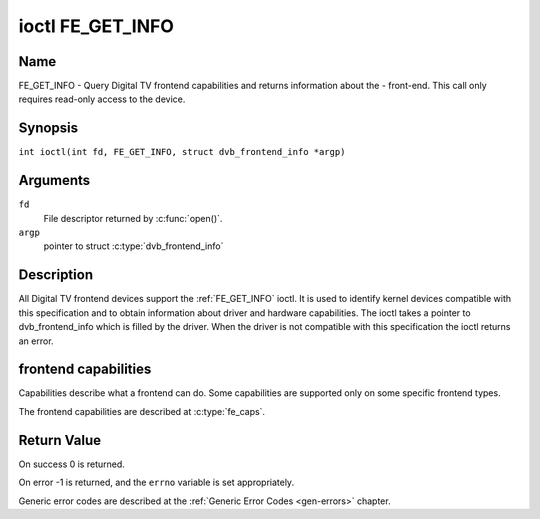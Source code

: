.. SPDX-License-Identifier: GFDL-1.1-no-invariants-or-later
.. c:namespace:: DTV.fe

.. _FE_GET_INFO:

*****************
ioctl FE_GET_INFO
*****************

Name
====

FE_GET_INFO - Query Digital TV frontend capabilities and returns information
about the - front-end. This call only requires read-only access to the device.

Synopsis
========

.. c:macro:: FE_GET_INFO

``int ioctl(int fd, FE_GET_INFO, struct dvb_frontend_info *argp)``

Arguments
=========

``fd``
    File descriptor returned by :c:func:`open()`.

``argp``
    pointer to struct :c:type:`dvb_frontend_info`

Description
===========

All Digital TV frontend devices support the :ref:`FE_GET_INFO` ioctl. It is
used to identify kernel devices compatible with this specification and to
obtain information about driver and hardware capabilities. The ioctl
takes a pointer to dvb_frontend_info which is filled by the driver.
When the driver is not compatible with this specification the ioctl
returns an error.

frontend capabilities
=====================

Capabilities describe what a frontend can do. Some capabilities are
supported only on some specific frontend types.

The frontend capabilities are described at :c:type:`fe_caps`.

Return Value
============

On success 0 is returned.

On error -1 is returned, and the ``errno`` variable is set
appropriately.

Generic error codes are described at the
:ref:`Generic Error Codes <gen-errors>` chapter.
